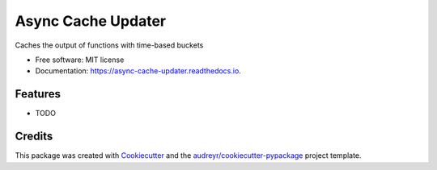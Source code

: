 ==================
Async Cache Updater
==================


.. image:: https://img.shields.io/pypi/v/async-cache-updater.svg
    :target: https://pypi.python.org/pypi/async-cache-updater

.. image:: https://img.shields.io/travis/revpoint/async-cache-updater.svg
    :target: https://travis-ci.com/revpoint/async-cache-updater

.. image:: https://readthedocs.org/projects/async-cache-updater/badge/?version=latest
    :target: https://async-cache-updater.readthedocs.io/en/latest/?version=latest
    :alt: Documentation Status

.. image:: https://pyup.io/repos/github/revpoint/async-cache-updater/shield.svg
    :target: https://pyup.io/repos/github/revpoint/async-cache-updater/
    :alt: Updates



Caches the output of functions with time-based buckets


* Free software: MIT license
* Documentation: https://async-cache-updater.readthedocs.io.


Features
--------

* TODO

Credits
-------

This package was created with Cookiecutter_ and the `audreyr/cookiecutter-pypackage`_ project template.

.. _Cookiecutter: https://github.com/audreyr/cookiecutter
.. _`audreyr/cookiecutter-pypackage`: https://github.com/audreyr/cookiecutter-pypackage
